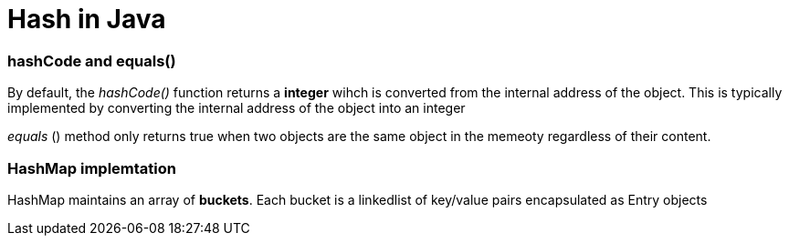 = Hash in Java
:hp-tags: Java, Hashmap, Hash



### hashCode and equals()
By default, the _hashCode()_ function returns a *integer* wihch is converted from the internal address of the object.
This is typically implemented by converting the internal address of the object into an integer

_equals_ () method only returns true when two objects are the same object in the memeoty regardless of their content.



### HashMap implemtation
HashMap maintains an array of *buckets*. Each bucket is a linkedlist of key/value pairs encapsulated as Entry objects
